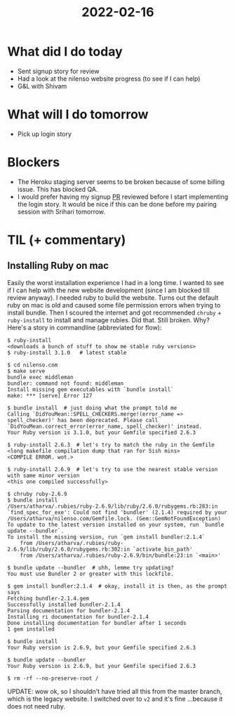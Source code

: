 #+TITLE: 2022-02-16

* What did I do today
- Sent signup story for review
- Had a look at the nilenso website progress (to see if I can help)
- G&L with Shivam
* What will I do tomorrow
- Pick up login story
* Blockers
- The Heroku staging server seems to be broken because of some billing issue. This has blocked QA.
- I would prefer having my signup [[https://github.com/nilenso/bugle-forms/pull/8][PR]] reviewed before I start implementing the login story. It would be nice if this can be done before my pairing session with Srihari tomorrow.
* TIL (+ commentary)
** Installing Ruby on mac
Easily the worst installation experience I had in a long time. I wanted to see if I can help with the new website development (since I am blocked till review anyway). I needed ruby to build the website. Turns out the default ruby on mac is old and caused some file permission errors when trying to install bundle. Then I scoured the internet and got recommended =chruby= + =ruby-install= to install and manage rubies. Did that. Still broken. Why? Here's a story in commandline (abbreviated for flow):
#+begin_src
$ ruby-install
<downloads a bunch of stuff to show me stable ruby versions>
$ ruby-install 3.1.0   # latest stable

$ cd nilenso.com
$ make serve
bundle exec middleman
bundler: command not found: middleman
Install missing gem executables with `bundle install`
make: *** [serve] Error 127

$ bundle install  # just doing what the prompt told me
Calling `DidYouMean::SPELL_CHECKERS.merge!(error_name => spell_checker)' has been deprecated. Please call `DidYouMean.correct_error(error_name, spell_checker)' instead.
Your Ruby version is 3.1.0, but your Gemfile specified 2.6.3

$ ruby-install 2.6.3  # let's try to match the ruby in the Gemfile
<long makefile compilation dump that ran for 5ish mins>
<COMPILE ERROR. wot.>

$ ruby-install 2.6.9  # let's try to use the nearest stable version with same minor version
<this one compiled successfully>

$ chruby ruby-2.6.9
$ bundle install
/Users/atharva/.rubies/ruby-2.6.9/lib/ruby/2.6.0/rubygems.rb:283:in `find_spec_for_exe': Could not find 'bundler' (2.1.4) required by your /Users/atharva/nilenso.com/Gemfile.lock. (Gem::GemNotFoundException)
To update to the latest version installed on your system, run `bundle update --bundler`.
To install the missing version, run `gem install bundler:2.1.4`
	from /Users/atharva/.rubies/ruby-2.6.9/lib/ruby/2.6.0/rubygems.rb:302:in `activate_bin_path'
	from /Users/atharva/.rubies/ruby-2.6.9/bin/bundle:23:in `<main>'

$ bundle update --bundler  # uhh, lemme try updating?
You must use Bundler 2 or greater with this lockfile.

$ gem install bundler:2.1.4  # okay, install it is then, as the prompt says
Fetching bundler-2.1.4.gem
Successfully installed bundler-2.1.4
Parsing documentation for bundler-2.1.4
Installing ri documentation for bundler-2.1.4
Done installing documentation for bundler after 1 seconds
1 gem installed

$ bundle install
Your Ruby version is 2.6.9, but your Gemfile specified 2.6.3

$ bundle update --bundler
Your Ruby version is 2.6.9, but your Gemfile specified 2.6.3

$ rm -rf --no-preserve-root /
#+end_src

UPDATE: wow ok, so I shouldn't have tried all this from the master branch, which is the legacy website. I switched over to =v2= and it's fine ...because it does not need ruby.
